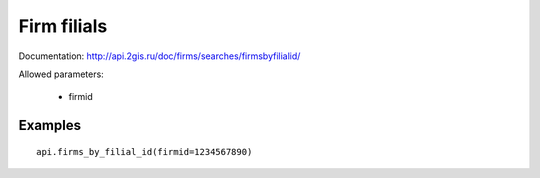 Firm filials
===============

Documentation: http://api.2gis.ru/doc/firms/searches/firmsbyfilialid/

Allowed parameters:

 * firmid

Examples
-----------

::

    api.firms_by_filial_id(firmid=1234567890)
